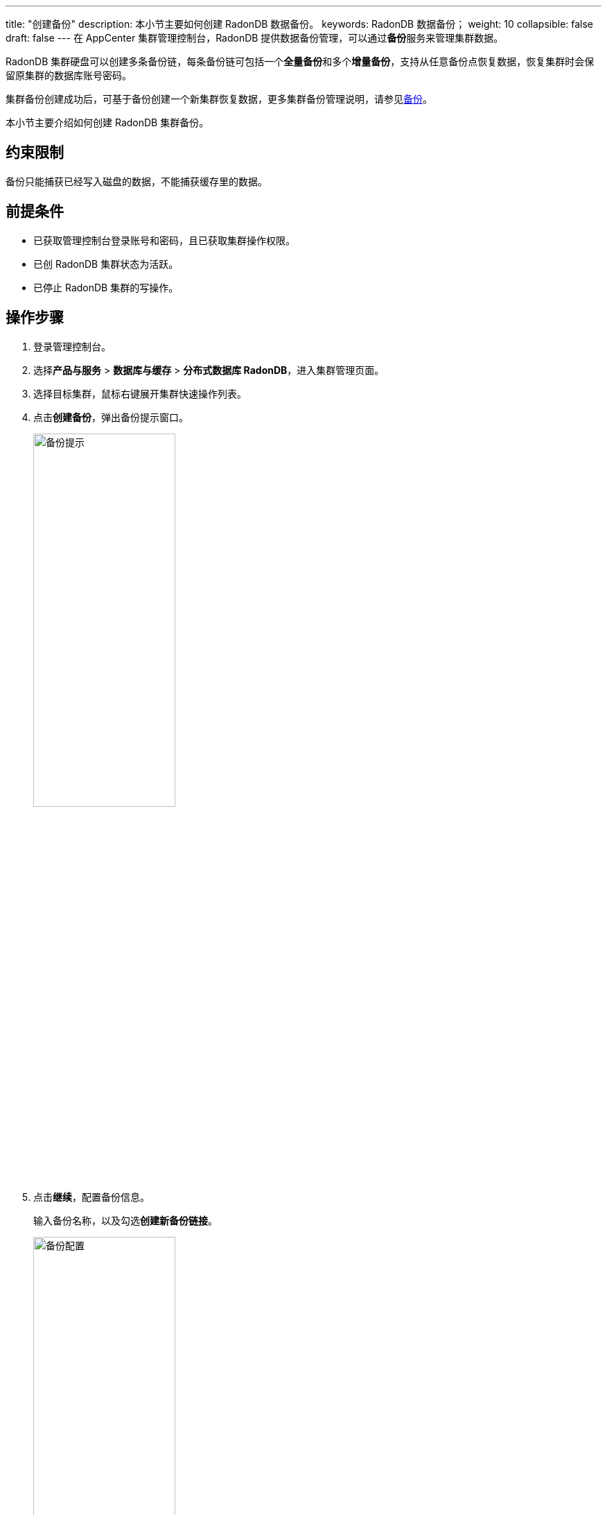---
title: "创建备份"
description: 本小节主要如何创建 RadonDB 数据备份。
keywords: RadonDB 数据备份；
weight: 10
collapsible: false
draft: false
---
在 AppCenter 集群管理控制台，RadonDB 提供数据备份管理，可以通过**备份**服务来管理集群数据。

RadonDB 集群硬盘可以创建多条备份链，每条备份链可包括一个**全量备份**和多个**增量备份**，支持从任意备份点恢复数据，恢复集群时会保留原集群的数据库账号密码。

集群备份创建成功后，可基于备份创建一个新集群恢复数据，更多集群备份管理说明，请参见link:../../../../../storage/backup/[备份]。

本小节主要介绍如何创建 RadonDB 集群备份。

== 约束限制

备份只能捕获已经写入磁盘的数据，不能捕获缓存里的数据。

== 前提条件

* 已获取管理控制台登录账号和密码，且已获取集群操作权限。
* 已创 RadonDB 集群状态为``活跃``。
* 已停止 RadonDB 集群的写操作。

== 操作步骤

. 登录管理控制台。
. 选择**产品与服务** > *数据库与缓存* > *分布式数据库 RadonDB*，进入集群管理页面。
. 选择目标集群，鼠标右键展开集群快速操作列表。
. 点击**创建备份**，弹出备份提示窗口。
+
image::/images/cloud_service/database/radondb/backup_notice.png[备份提示,50%]

. 点击**继续**，配置备份信息。
+
输入备份名称，以及勾选**创建新备份链接**。
+
image::/images/cloud_service/database/radondb/backup_config.png[备份配置,50%]

. 确认参数信息无误后，点击**保存**，返回备份列表页面。
+
待集群状态切换为``活跃``，即创建集群当前备份完成。
+
image::/images/cloud_service/database/radondb/backup_list.png[备份列表]
